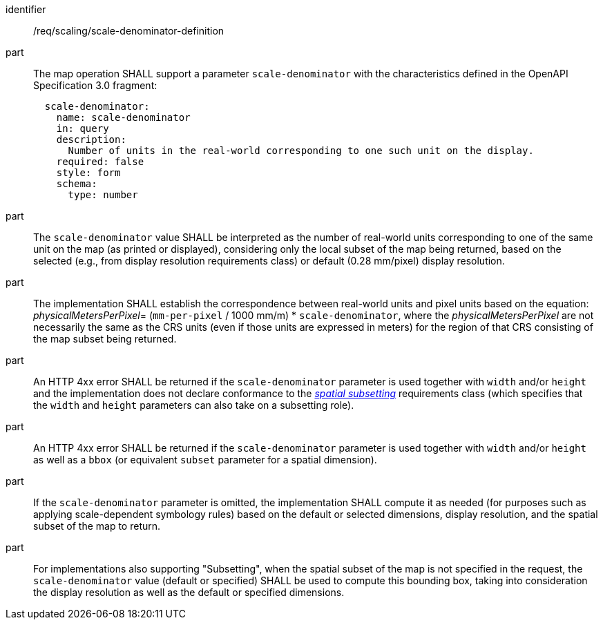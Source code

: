 [[req_scaling_scale-denominator-definition]]
////
[width="90%",cols="2,6a"]
|===
^|*Requirement {counter:req-id}* |*/req/scaling/scale-denominator-definition*
^|A |The map operation SHALL support a parameter `scale-denominator` with the characteristics defined in the OpenAPI Specification 3.0 fragment:
[source,YAML]
----
  scale-denominator:
    name: scale-denominator
    in: query
    description:
      Number of units in the real-world corresponding to one such unit on the display.
    required: false
    style: form
    schema:
      type: number
----
^|B |The `scale-denominator` value SHALL be interpreted as the number of real-world units corresponding to one of the same unit on the map (as printed or displayed), considering only the local subset of the map being returned, based on the selected (e.g., from display resolution requirements class) or default (0.28 mm/pixel) display resolution.
^|C |The implementation SHALL establish the correspondence between real-world units and pixel units based on the equation: _physicalMetersPerPixel_= (`mm-per-pixel` / 1000 mm/m) * `scale-denominator`, where the _physicalMetersPerPixel_ are not necessarily the same as the CRS units (even if those units are expressed in meters) for the region of that CRS consisting of the map subset being returned.
^|D |An HTTP 400 error SHALL be returned if the `scale-denominator` parameter is used together with `width` and/or `height` and the implementation does not declare conformance to the <<rc_table_spatial-subsetting, _spatial subsetting_>> requirements class (which specifies that the `width` and `height` parameters can also take on a subsetting role).
^|E |An HTTP 400 error SHALL be returned if the `scale-denominator` parameter is used together with `width` and/or `height` as well as a `bbox` (or equivalent `subset` parameter for a spatial dimension).
^|F |If the `scale-denominator` parameter is omitted, the implementation SHALL compute it as needed (for purposes such as applying scale-dependent symbology rules) based on the default or selected dimensions, display resolution, and the spatial subset of the map to return.
^|G |For implementations also supporting "Subsetting", when the spatial subset of the map is not specified in the request, the `scale-denominator` value (default or specified) SHALL be used to compute this bounding box, taking into consideration the display resolution as well as the default or specified dimensions.
|===
////

[requirement]
====
[%metadata]
identifier:: /req/scaling/scale-denominator-definition
part:: The map operation SHALL support a parameter `scale-denominator` with the characteristics defined in the OpenAPI Specification 3.0 fragment:
+
[source,YAML]
----
  scale-denominator:
    name: scale-denominator
    in: query
    description:
      Number of units in the real-world corresponding to one such unit on the display.
    required: false
    style: form
    schema:
      type: number
----
part:: The `scale-denominator` value SHALL be interpreted as the number of real-world units corresponding to one of the same unit on the map (as printed or displayed), considering only the local subset of the map being returned, based on the selected (e.g., from display resolution requirements class) or default (0.28 mm/pixel) display resolution.
part:: The implementation SHALL establish the correspondence between real-world units and pixel units based on the equation: _physicalMetersPerPixel_= (`mm-per-pixel` / 1000 mm/m) * `scale-denominator`, where the _physicalMetersPerPixel_ are not necessarily the same as the CRS units (even if those units are expressed in meters) for the region of that CRS consisting of the map subset being returned.
part:: An HTTP 4xx error SHALL be returned if the `scale-denominator` parameter is used together with `width` and/or `height` and the implementation does not declare conformance to the <<rc_table_spatial-subsetting, _spatial subsetting_>> requirements class (which specifies that the `width` and `height` parameters can also take on a subsetting role).
part:: An HTTP 4xx error SHALL be returned if the `scale-denominator` parameter is used together with `width` and/or `height` as well as a `bbox` (or equivalent `subset` parameter for a spatial dimension).
part:: If the `scale-denominator` parameter is omitted, the implementation SHALL compute it as needed (for purposes such as applying scale-dependent symbology rules) based on the default or selected dimensions, display resolution, and the spatial subset of the map to return.
part:: For implementations also supporting "Subsetting", when the spatial subset of the map is not specified in the request, the `scale-denominator` value (default or specified) SHALL be used to compute this bounding box, taking into consideration the display resolution as well as the default or specified dimensions.
====